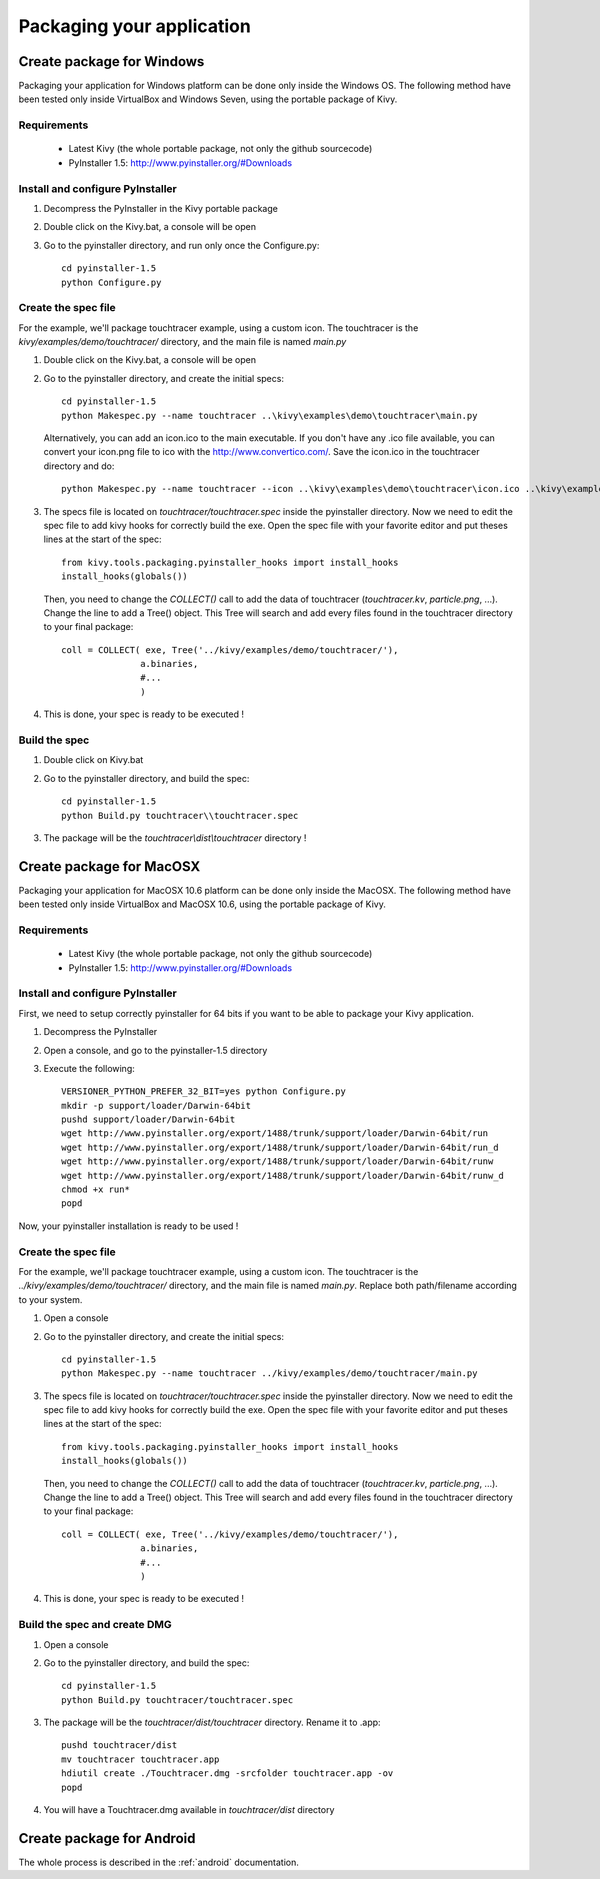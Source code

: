 .. _packaging:

Packaging your application
==========================

.. versionadded:: 1.0.7

Create package for Windows
--------------------------

Packaging your application for Windows platform can be done only inside the
Windows OS. The following method have been tested only inside VirtualBox and
Windows Seven, using the portable package of Kivy.

Requirements
~~~~~~~~~~~~

    * Latest Kivy (the whole portable package, not only the github sourcecode)
    * PyInstaller 1.5: http://www.pyinstaller.org/#Downloads

Install and configure PyInstaller
~~~~~~~~~~~~~~~~~~~~~~~~~~~~~~~~~

#. Decompress the PyInstaller in the Kivy portable package
#. Double click on the Kivy.bat, a console will be open
#. Go to the pyinstaller directory, and run only once the Configure.py::

    cd pyinstaller-1.5
    python Configure.py

Create the spec file
~~~~~~~~~~~~~~~~~~~~

For the example, we'll package touchtracer example, using a custom icon. The
touchtracer is the `kivy/examples/demo/touchtracer/` directory, and the main
file is named `main.py`

#. Double click on the Kivy.bat, a console will be open
#. Go to the pyinstaller directory, and create the initial specs::

    cd pyinstaller-1.5
    python Makespec.py --name touchtracer ..\kivy\examples\demo\touchtracer\main.py

   Alternatively, you can add an icon.ico to the main executable. If you don't have any .ico file available, you can convert your icon.png file to ico with the http://www.convertico.com/. Save the icon.ico in the touchtracer directory and do::

    python Makespec.py --name touchtracer --icon ..\kivy\examples\demo\touchtracer\icon.ico ..\kivy\examples\demo\touchtracer\main.py

#. The specs file is located on `touchtracer/touchtracer.spec` inside the
   pyinstaller directory. Now we need to edit the spec file to add kivy hooks
   for correctly build the exe.
   Open the spec file with your favorite editor and put theses lines at the
   start of the spec::

    from kivy.tools.packaging.pyinstaller_hooks import install_hooks
    install_hooks(globals())

   Then, you need to change the `COLLECT()` call to add the data of touchtracer
   (`touchtracer.kv`, `particle.png`, ...). Change the line to add a Tree()
   object. This Tree will search and add every files found in the touchtracer
   directory to your final package::

    coll = COLLECT( exe, Tree('../kivy/examples/demo/touchtracer/'),
                   a.binaries,
                   #...
                   )

#. This is done, your spec is ready to be executed !

Build the spec
~~~~~~~~~~~~~~

#. Double click on Kivy.bat
#. Go to the pyinstaller directory, and build the spec::

    cd pyinstaller-1.5
    python Build.py touchtracer\\touchtracer.spec

#. The package will be the `touchtracer\\dist\\touchtracer` directory !

Create package for MacOSX
-------------------------

Packaging your application for MacOSX 10.6 platform can be done only inside the
MacOSX. The following method have been tested only inside VirtualBox and
MacOSX 10.6, using the portable package of Kivy.

Requirements
~~~~~~~~~~~~

    * Latest Kivy (the whole portable package, not only the github sourcecode)
    * PyInstaller 1.5: http://www.pyinstaller.org/#Downloads

Install and configure PyInstaller
~~~~~~~~~~~~~~~~~~~~~~~~~~~~~~~~~

First, we need to setup correctly pyinstaller for 64 bits if you want to be
able to package your Kivy application.

#. Decompress the PyInstaller
#. Open a console, and go to the pyinstaller-1.5 directory
#. Execute the following::

    VERSIONER_PYTHON_PREFER_32_BIT=yes python Configure.py
    mkdir -p support/loader/Darwin-64bit
    pushd support/loader/Darwin-64bit
    wget http://www.pyinstaller.org/export/1488/trunk/support/loader/Darwin-64bit/run
    wget http://www.pyinstaller.org/export/1488/trunk/support/loader/Darwin-64bit/run_d
    wget http://www.pyinstaller.org/export/1488/trunk/support/loader/Darwin-64bit/runw
    wget http://www.pyinstaller.org/export/1488/trunk/support/loader/Darwin-64bit/runw_d
    chmod +x run*
    popd

Now, your pyinstaller installation is ready to be used !

Create the spec file
~~~~~~~~~~~~~~~~~~~~

For the example, we'll package touchtracer example, using a custom icon. The
touchtracer is the `../kivy/examples/demo/touchtracer/` directory, and the main
file is named `main.py`. Replace both path/filename according to your system.

#. Open a console
#. Go to the pyinstaller directory, and create the initial specs::

    cd pyinstaller-1.5
    python Makespec.py --name touchtracer ../kivy/examples/demo/touchtracer/main.py

#. The specs file is located on `touchtracer/touchtracer.spec` inside the
   pyinstaller directory. Now we need to edit the spec file to add kivy hooks
   for correctly build the exe.
   Open the spec file with your favorite editor and put theses lines at the
   start of the spec::

    from kivy.tools.packaging.pyinstaller_hooks import install_hooks
    install_hooks(globals())

   Then, you need to change the `COLLECT()` call to add the data of touchtracer
   (`touchtracer.kv`, `particle.png`, ...). Change the line to add a Tree()
   object. This Tree will search and add every files found in the touchtracer
   directory to your final package::

    coll = COLLECT( exe, Tree('../kivy/examples/demo/touchtracer/'),
                   a.binaries,
                   #...
                   )

#. This is done, your spec is ready to be executed !

Build the spec and create DMG
~~~~~~~~~~~~~~~~~~~~~~~~~~~~~

#. Open a console
#. Go to the pyinstaller directory, and build the spec::

    cd pyinstaller-1.5
    python Build.py touchtracer/touchtracer.spec

#. The package will be the `touchtracer/dist/touchtracer` directory. Rename it to .app::

    pushd touchtracer/dist
    mv touchtracer touchtracer.app
    hdiutil create ./Touchtracer.dmg -srcfolder touchtracer.app -ov
    popd

#. You will have a Touchtracer.dmg available in `touchtracer/dist` directory


Create package for Android
--------------------------

The whole process is described in the :ref:`android` documentation.
